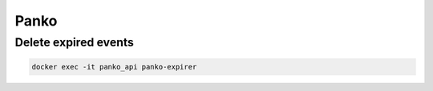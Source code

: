 =====
Panko
=====

Delete expired events
=====================

.. code-block:: console

   docker exec -it panko_api panko-expirer
